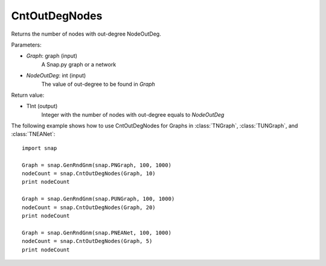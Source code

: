 CntOutDegNodes
'''''''''''''''''''

.. function:: CntOutDegNodes(Graph, NodeOutDeg)

Returns the number of nodes with out-degree NodeOutDeg.

Parameters:

- *Graph*: graph (input)
    A Snap.py graph or a network

- *NodeOutDeg*: int (input)
    The value of out-degree to be found in *Graph*

Return value:

- TInt (output)
	Integer with the number of nodes with out-degree equals to *NodeOutDeg*


The following example shows how to use CntOutDegNodes for Graphs in
:class:`TNGraph`, :class:`TUNGraph`, and :class:`TNEANet`::
    
    import snap

    Graph = snap.GenRndGnm(snap.PNGraph, 100, 1000)
    nodeCount = snap.CntOutDegNodes(Graph, 10)
    print nodeCount

    Graph = snap.GenRndGnm(snap.PUNGraph, 100, 1000)
    nodeCount = snap.CntOutDegNodes(Graph, 20)
    print nodeCount

    Graph = snap.GenRndGnm(snap.PNEANet, 100, 1000)
    nodeCount = snap.CntOutDegNodes(Graph, 5)
    print nodeCount
